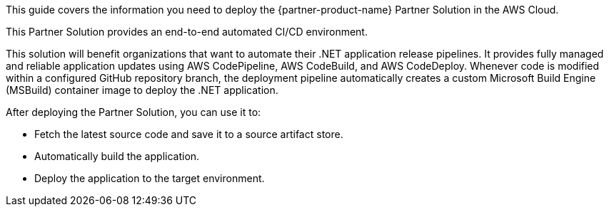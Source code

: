 This guide covers the information you need to deploy the {partner-product-name} Partner Solution in the AWS Cloud.

This Partner Solution provides an end-to-end automated CI/CD environment.

This solution will benefit organizations that want to automate their .NET application release pipelines. It provides fully managed and reliable application updates using AWS CodePipeline, AWS CodeBuild, and AWS CodeDeploy. Whenever code is modified within a configured GitHub repository branch, the deployment pipeline automatically creates a custom Microsoft Build Engine (MSBuild) container image to deploy the .NET application.

After deploying the Partner Solution, you can use it to:

* Fetch the latest source code and save it to a source artifact store.
* Automatically build the application.
* Deploy the application to the target environment.